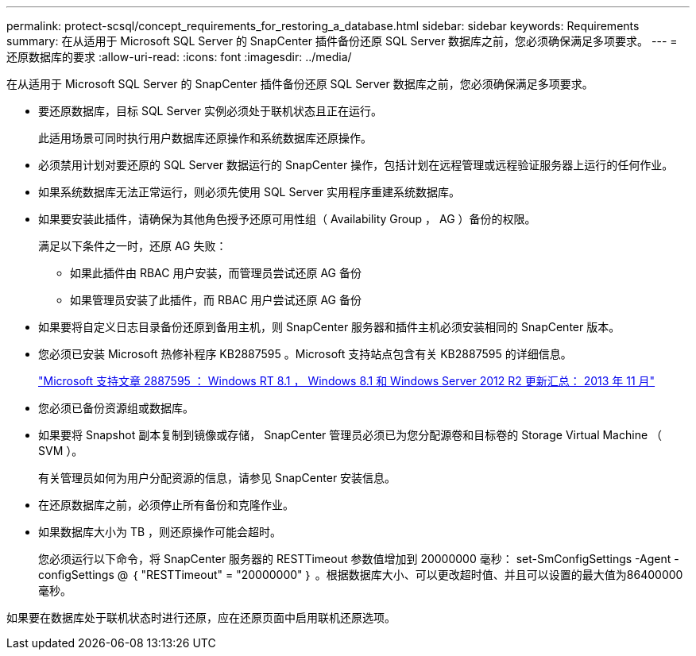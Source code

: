 ---
permalink: protect-scsql/concept_requirements_for_restoring_a_database.html 
sidebar: sidebar 
keywords: Requirements 
summary: 在从适用于 Microsoft SQL Server 的 SnapCenter 插件备份还原 SQL Server 数据库之前，您必须确保满足多项要求。 
---
= 还原数据库的要求
:allow-uri-read: 
:icons: font
:imagesdir: ../media/


[role="lead"]
在从适用于 Microsoft SQL Server 的 SnapCenter 插件备份还原 SQL Server 数据库之前，您必须确保满足多项要求。

* 要还原数据库，目标 SQL Server 实例必须处于联机状态且正在运行。
+
此适用场景可同时执行用户数据库还原操作和系统数据库还原操作。

* 必须禁用计划对要还原的 SQL Server 数据运行的 SnapCenter 操作，包括计划在远程管理或远程验证服务器上运行的任何作业。
* 如果系统数据库无法正常运行，则必须先使用 SQL Server 实用程序重建系统数据库。
* 如果要安装此插件，请确保为其他角色授予还原可用性组（ Availability Group ， AG ）备份的权限。
+
满足以下条件之一时，还原 AG 失败：

+
** 如果此插件由 RBAC 用户安装，而管理员尝试还原 AG 备份
** 如果管理员安装了此插件，而 RBAC 用户尝试还原 AG 备份


* 如果要将自定义日志目录备份还原到备用主机，则 SnapCenter 服务器和插件主机必须安装相同的 SnapCenter 版本。
* 您必须已安装 Microsoft 热修补程序 KB2887595 。Microsoft 支持站点包含有关 KB2887595 的详细信息。
+
https://support.microsoft.com/kb/2887595["Microsoft 支持文章 2887595 ： Windows RT 8.1 ， Windows 8.1 和 Windows Server 2012 R2 更新汇总： 2013 年 11 月"]

* 您必须已备份资源组或数据库。
* 如果要将 Snapshot 副本复制到镜像或存储， SnapCenter 管理员必须已为您分配源卷和目标卷的 Storage Virtual Machine （ SVM ）。
+
有关管理员如何为用户分配资源的信息，请参见 SnapCenter 安装信息。

* 在还原数据库之前，必须停止所有备份和克隆作业。
* 如果数据库大小为 TB ，则还原操作可能会超时。
+
您必须运行以下命令，将 SnapCenter 服务器的 RESTTimeout 参数值增加到 20000000 毫秒： set-SmConfigSettings -Agent -configSettings @ ｛ "RESTTimeout" = "20000000" ｝ 。根据数据库大小、可以更改超时值、并且可以设置的最大值为86400000毫秒。



如果要在数据库处于联机状态时进行还原，应在还原页面中启用联机还原选项。
